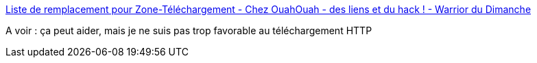 :jbake-type: post
:jbake-status: published
:jbake-title: Liste de remplacement pour Zone-Téléchargement - Chez OuahOuah - des liens et du hack ! - Warrior du Dimanche
:jbake-tags: piratage,download,_mois_nov.,_année_2016
:jbake-date: 2016-11-30
:jbake-depth: ../
:jbake-uri: shaarli/1480511900000.adoc
:jbake-source: https://nicolas-delsaux.hd.free.fr/Shaarli?searchterm=https%3A%2F%2Fwarriordudimanche.net%2Farticle406%2F583d1da7eca08&searchtags=piratage+download+_mois_nov.+_ann%C3%A9e_2016
:jbake-style: shaarli

https://warriordudimanche.net/article406/583d1da7eca08[Liste de remplacement pour Zone-Téléchargement - Chez OuahOuah - des liens et du hack ! - Warrior du Dimanche]

A voir : ça peut aider, mais je ne suis pas trop favorable au téléchargement HTTP
